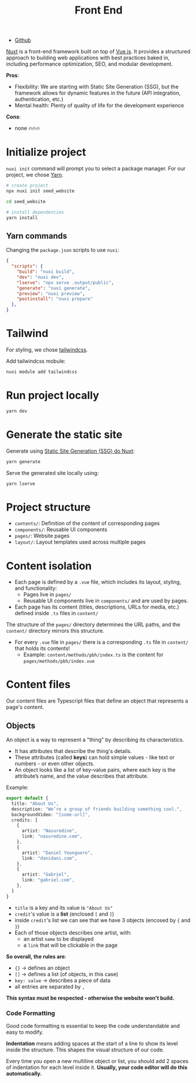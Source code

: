 #+title: Front End

+ [[https://github.com/NasreddinHodja/seed-website][Github]]

[[https://nuxt.com/][Nuxt]] is a front-end framework built on top of [[https://vuejs.org/][Vue.js]]. It provides a structured approach to building web applications with best practices baked in, including performance optimization, SEO, and modular development.

*Pros*:
+ Flexibility: We are starting with Static Site Generation (SSG), but the framework allows for dynamic features in the future (API integration, authentication, etc.)
+ Mental health: Plenty of quality of life for the development experience

*Cons*:
+ none 🔥🔥🔥

* Initialize project
=nuxi init= command will prompt you to select a package manager. For our project, we chose [[https://yarnpkg.com/][Yarn]].

#+begin_src sh :caption "init"
# create project
npx nuxi init seed_website

cd seed_website

# install dependencies
yarn install
#+end_src

** Yarn commands
Changing the =package.json= scripts to use =nuxi=:
#+begin_src json :caption "package.json"
{
  "scripts": {
    "build": "nuxi build",
    "dev": "nuxi dev",
    "lserve": "npx serve .output/public",
    "generate": "nuxi generate",
    "preview": "nuxi preview",
    "postinstall": "nuxi prepare"
  },
}
#+end_src

* Tailwind
For styling, we chose [[https://tailwindcss.com/][tailwindcss]].

Add tailwindcss mobule:
#+begin_src sh :caption "tailwind dependency"
nuxi module add tailwindcss
#+end_src

* Run project locally
#+begin_src sh :caption "run project"
yarn dev
#+end_src

* Generate the static site
Generate using [[https://nuxt.com/docs/api/commands/generate][Static Site Generation (SSG) do Nuxt]]:
#+begin_src sh :caption "generate project"
yarn generate
#+end_src

Serve the generated site locally using:
#+begin_src sh :caption "serve generated project"
yarn lserve
#+end_src

* Project structure
+ =contents/=: Definition of the content of corresponding pages
+ =components/=: Reusable UI components
+ =pages/=: Website pages
+ =layout/=: Layout templates used across multiple pages

* Content isolation
+ Each page is defined by a =.vue= file, which includes its layout, styling, and functionality:
  - Pages live in =pages/=
  - Reusable UI components live in =components/= and are used by pages.
+ Each page has its content (titles, descriptions, URLs for media, etc.) defined inside =.ts= files in =content/=

The structure of the =pages/= directory determines the URL paths, and the =content/= directory mirrors this structure.

+ For every =.vue= file in =pages/= there is a corresponding =.ts= file in =content/= that holds its contents!
  - Example: =content/methods/pbh/index.ts= is the content for =pages/methods/pbh/index.vue=

* Content files
Our content files are Typescript files that define an object that represents a page's content.

** Objects
An object is a way to represent a "thing" by describing its characteristics.

+ It has attributes that describe the thing's details.
+ These attributes (called *keys*) can hold simple values - like text or numbers - or even other objects.
+ An object looks like a list of key-value pairs, where each key is the attribute’s name, and the value describes that attribute.

Example:
#+begin_src typescript
export default {
  title: "About Us",
  description: "We’re a group of friends building something cool.",
  backgroundVideo: "[some-url]",
  credits: [
    {
      artist: "Nasuredine",
      link: "nasuredine.com",
    },
    {
      artist: "Daniel Younguero",
      link: "danidani.com",
    },
    {
      artist: "Gabriel",
      link: "gabriel.com",
    },
  ]
}
#+end_src

+ =title= is a key and its value is ="About Us"=
+ =credit='s value is a *list* (enclosed =[= and =]=)
+ inside =credit='s list we can see that we have 3 objects (encosed by ={= and =}=)
+ Each of those objects describes one artist, with:
  - an artist =name= to be displayed
  - a =link= that will be clickable in the page

*So overall, the rules are*:
+ ={}= -> defines an object
+ =[]= -> defines a list (of objects, in this case)
+ =key: value= -> describes a piece of data
+ all entries are separated by =,=

*This syntax must be respected - otherwise the website won't build.*

*** Code Formatting
Good code formatting is essential to keep the code understandable and easy to modify.

*Indentation* means adding spaces at the start of a line to show its level inside the structure. This shapes the visual structure of our code.

Every time you open a new multiline object or list, you should add 2 spaces of indentation for each level inside it. *Usually, your code editor will do this automatically.*
